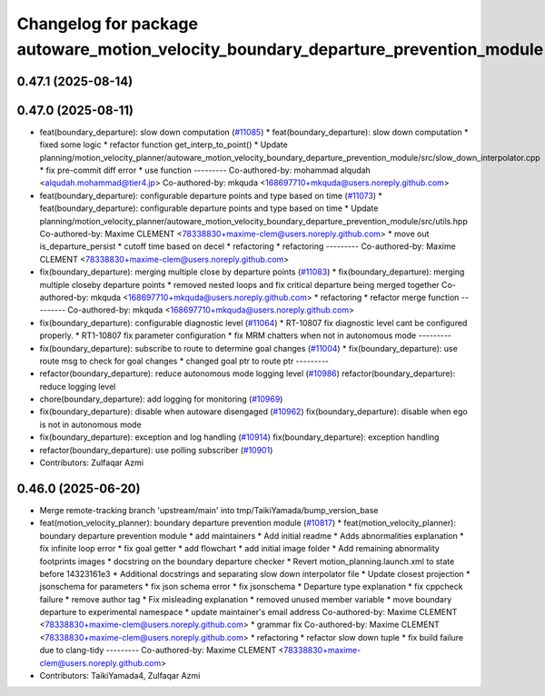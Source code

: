 ^^^^^^^^^^^^^^^^^^^^^^^^^^^^^^^^^^^^^^^^^^^^^^^^^^^^^^^^^^^^^^^^^^^^^^^^^^^^^^^^^^^
Changelog for package autoware_motion_velocity_boundary_departure_prevention_module
^^^^^^^^^^^^^^^^^^^^^^^^^^^^^^^^^^^^^^^^^^^^^^^^^^^^^^^^^^^^^^^^^^^^^^^^^^^^^^^^^^^

0.47.1 (2025-08-14)
-------------------

0.47.0 (2025-08-11)
-------------------
* feat(boundary_departure): slow down computation (`#11085 <https://github.com/autowarefoundation/autoware_universe/issues/11085>`_)
  * feat(boundary_departure): slow down computation
  * fixed some logic
  * refactor function get_interp_to_point()
  * Update planning/motion_velocity_planner/autoware_motion_velocity_boundary_departure_prevention_module/src/slow_down_interpolator.cpp
  * fix pre-commit diff error
  * use function
  ---------
  Co-authored-by: mohammad alqudah <alqudah.mohammad@tier4.jp>
  Co-authored-by: mkquda <168697710+mkquda@users.noreply.github.com>
* feat(boundary_departure): configurable departure points and type based on time (`#11073 <https://github.com/autowarefoundation/autoware_universe/issues/11073>`_)
  * feat(boundary_departure): configurable departure points and type based on time
  * Update planning/motion_velocity_planner/autoware_motion_velocity_boundary_departure_prevention_module/src/utils.hpp
  Co-authored-by: Maxime CLEMENT <78338830+maxime-clem@users.noreply.github.com>
  * move out is_departure_persist
  * cutoff time based on decel
  * refactoring
  * refactoring
  ---------
  Co-authored-by: Maxime CLEMENT <78338830+maxime-clem@users.noreply.github.com>
* fix(boundary_departure): merging multiple close by departure points (`#11083 <https://github.com/autowarefoundation/autoware_universe/issues/11083>`_)
  * fix(boundary_departure): merging multiple closeby departure points
  * removed nested loops and fix critical departure being merged together
  Co-authored-by: mkquda <168697710+mkquda@users.noreply.github.com>
  * refactoring
  * refactor merge function
  ---------
  Co-authored-by: mkquda <168697710+mkquda@users.noreply.github.com>
* fix(boundary_departure): configurable diagnostic level (`#11064 <https://github.com/autowarefoundation/autoware_universe/issues/11064>`_)
  * RT-10807 fix diagnostic level cant be configured properly.
  * RT1-10807 fix parameter configuration
  * fix MRM chatters when not in autonomous mode
  ---------
* fix(boundary_departure): subscribe to route to determine goal changes (`#11004 <https://github.com/autowarefoundation/autoware_universe/issues/11004>`_)
  * fix(boundary_departure): use route msg to check for goal changes
  * changed goal ptr to route ptr
  ---------
* refactor(boundary_departure): reduce autonomous mode logging level (`#10986 <https://github.com/autowarefoundation/autoware_universe/issues/10986>`_)
  refactor(boundary_departure): reduce logging level
* chore(boundary_departure): add logging for monitoring (`#10969 <https://github.com/autowarefoundation/autoware_universe/issues/10969>`_)
* fix(boundary_departure): disable when autoware disengaged (`#10962 <https://github.com/autowarefoundation/autoware_universe/issues/10962>`_)
  fix(boundary_departure): disable when ego is not in autonomous mode
* fix(boundary_departure): exception and log handling (`#10914 <https://github.com/autowarefoundation/autoware_universe/issues/10914>`_)
  fix(boundary_departure): exception handling
* refactor(boundary_departure): use polling subscriber (`#10901 <https://github.com/autowarefoundation/autoware_universe/issues/10901>`_)
* Contributors: Zulfaqar Azmi

0.46.0 (2025-06-20)
-------------------
* Merge remote-tracking branch 'upstream/main' into tmp/TaikiYamada/bump_version_base
* feat(motion_velocity_planner): boundary departure prevention module (`#10817 <https://github.com/autowarefoundation/autoware_universe/issues/10817>`_)
  * feat(motion_velocity_planner): boundary departure prevention module
  * add maintainers
  * Add initial readme
  * Adds abnormalities explanation
  * fix infinite loop error
  * fix goal getter
  * add flowchart
  * add initial image folder
  * Add remaining abnormality footprints images
  * docstring on the boundary departure checker
  * Revert motion_planning.launch.xml to state before 14323161e3
  * Additional docstrings and separating slow down interpolator file
  * Update closest projection
  * jsonschema for parameters
  * fix json schema error
  * fix jsonschema
  * Departure type explanation
  * fix cppcheck failure
  * remove author tag
  * Fix misleading explanation
  * removed unused member variable
  * move boundary departure to experimental namespace
  * update maintainer's email address
  Co-authored-by: Maxime CLEMENT <78338830+maxime-clem@users.noreply.github.com>
  * grammar fix
  Co-authored-by: Maxime CLEMENT <78338830+maxime-clem@users.noreply.github.com>
  * refactoring
  * refactor slow down tuple
  * fix build failure due to clang-tidy
  ---------
  Co-authored-by: Maxime CLEMENT <78338830+maxime-clem@users.noreply.github.com>
* Contributors: TaikiYamada4, Zulfaqar Azmi
